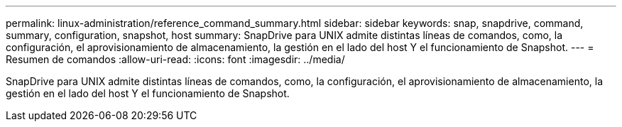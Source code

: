 ---
permalink: linux-administration/reference_command_summary.html 
sidebar: sidebar 
keywords: snap, snapdrive, command, summary, configuration, snapshot, host 
summary: SnapDrive para UNIX admite distintas líneas de comandos, como, la configuración, el aprovisionamiento de almacenamiento, la gestión en el lado del host Y el funcionamiento de Snapshot. 
---
= Resumen de comandos
:allow-uri-read: 
:icons: font
:imagesdir: ../media/


[role="lead"]
SnapDrive para UNIX admite distintas líneas de comandos, como, la configuración, el aprovisionamiento de almacenamiento, la gestión en el lado del host Y el funcionamiento de Snapshot.
